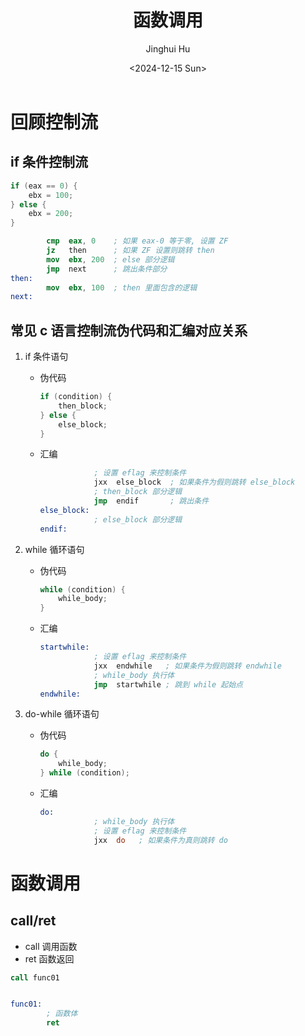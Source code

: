 #+TITLE: 函数调用
#+AUTHOR: Jinghui Hu
#+EMAIL: hujinghui@buaa.edu.cn
#+DATE: <2024-12-15 Sun>
#+STARTUP: overview num indent
#+OPTIONS: ^:nil

* 回顾控制流
** if 条件控制流
#+BEGIN_SRC c
  if (eax == 0) {
      ebx = 100;
  } else {
      ebx = 200;
  }
#+END_SRC

#+BEGIN_SRC nasm
          cmp  eax, 0    ; 如果 eax-0 等于零, 设置 ZF
          jz   then      ; 如果 ZF 设置则跳转 then
          mov  ebx, 200  ; else 部分逻辑
          jmp  next      ; 跳出条件部分
  then:
          mov  ebx, 100  ; then 里面包含的逻辑
  next:
#+END_SRC

** 常见 c 语言控制流伪代码和汇编对应关系
1. if 条件语句
   - 伪代码
     #+BEGIN_SRC c
       if (condition) {
           then_block;
       } else {
           else_block;
       }
     #+END_SRC
   - 汇编
     #+BEGIN_SRC nasm
                   ; 设置 eflag 来控制条件
                   jxx  else_block  ; 如果条件为假则跳转 else_block
                   ; then_block 部分逻辑
                   jmp  endif       ; 跳出条件
       else_block:
                   ; else_block 部分逻辑
       endif:
     #+END_SRC
2. while 循环语句
   - 伪代码
     #+BEGIN_SRC c
       while (condition) {
           while_body;
       }
     #+END_SRC
   - 汇编
     #+BEGIN_SRC nasm
       startwhile:
                   ; 设置 eflag 来控制条件
                   jxx  endwhile   ; 如果条件为假则跳转 endwhile
                   ; while_body 执行体
                   jmp  startwhile ; 跳到 while 起始点
       endwhile:
     #+END_SRC
3. do-while 循环语句
   - 伪代码
     #+BEGIN_SRC c
       do {
           while_body;
       } while (condition);
     #+END_SRC
   - 汇编
     #+BEGIN_SRC nasm
       do:
                   ; while_body 执行体
                   ; 设置 eflag 来控制条件
                   jxx  do   ; 如果条件为真则跳转 do
     #+END_SRC

* 函数调用
** call/ret
- call 调用函数
- ret 函数返回

#+BEGIN_SRC nasm
  call func01


  func01:
          ; 函数体
          ret
#+END_SRC
